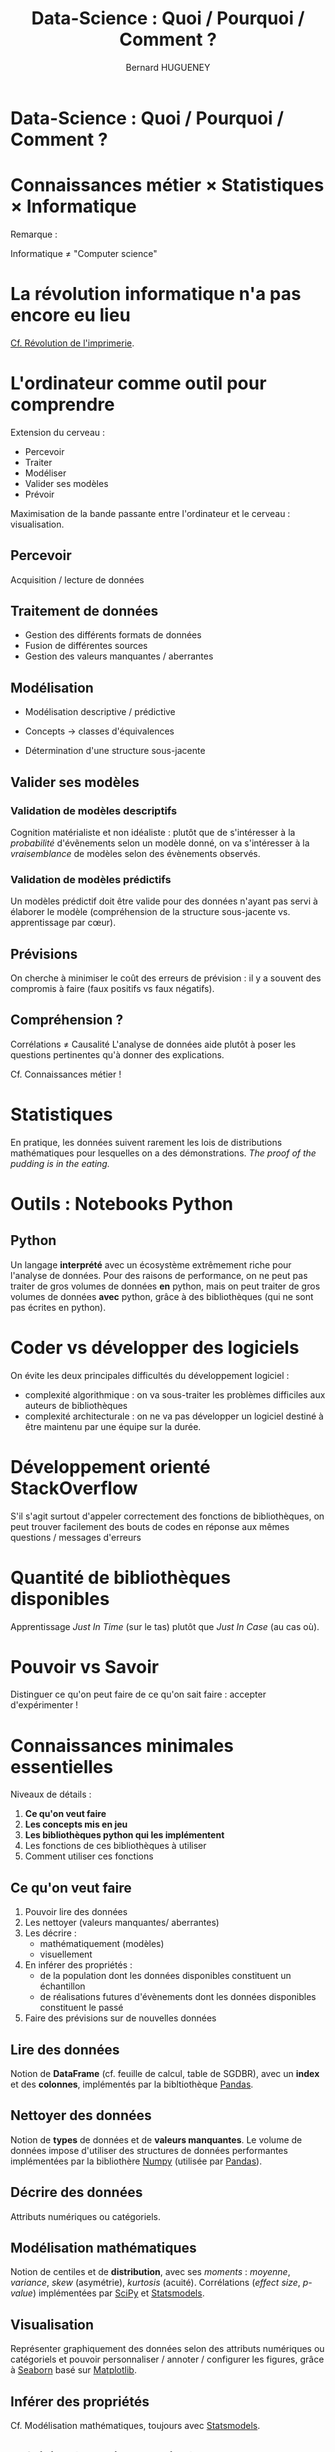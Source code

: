 #+TITLE: Data-Science : Quoi / Pourquoi / Comment ?
#+AUTHOR: Bernard HUGUENEY

#+BEGIN_SRC emacs-lisp :exports none :results silent
(setq ob-ipython-show-mime-types nil)
#+END_SRC

#+RESULTS:


* Data-Science : Quoi / Pourquoi / Comment ?
   :PROPERTIES:
   :metadata: (slideshow . ((slide_type . slide)))
   :END:


* Connaissances métier × Statistiques × Informatique
   :PROPERTIES:
   :metadata: (slideshow . ((slide_type . slide)))
   :END:

#+attr_ipynb: (hideCode . true) (hidePrompt . true)
#+BEGIN_SRC ipython :exports results :display image/png :restart
import matplotlib.pyplot as plt
from matplotlib_venn import venn3
plt.figure(figsize=(10,10));plt.rc('font', size=20)
data_science=5
venn3((10,10,10,10,10,10,data_science), set_labels = ('Connaissances métier', 'Statistiques', 'Informatique')
      , subset_label_formatter= lambda x: "Data Science" if x==data_science else None);
#+END_SRC

#+RESULTS:
:results:
# Out [1]: 

[[file:obipy-resources/184c95a80de40307c4c2ad838874b78b706444af/9469356b12751676463c0ed96a48a9ae4d29d981.png]]
:end:




Remarque :

Informatique ≠ "Computer science"


* La révolution informatique n'a pas encore eu lieu
   :PROPERTIES:
   :metadata: (slideshow . ((slide_type . slide)))
   :END:

[[https://www.computer.org/csdl/proceedings-article/icse/1999/21540584/12OmNvlxJz1][Cf. Révolution de l'imprimerie]].

* L'ordinateur comme outil pour comprendre
   :PROPERTIES:
   :metadata: (slideshow . ((slide_type . slide)))
   :END:

Extension du cerveau :

- Percevoir
- Traiter
- Modéliser
- Valider ses modèles
- Prévoir

Maximisation de la bande passante entre l'ordinateur et le cerveau : visualisation.

** Percevoir
   :PROPERTIES:
   :metadata: (slideshow . ((slide_type . subslide)))
   :END:

Acquisition / lecture de données

** Traitement de données
   :PROPERTIES:
   :metadata: (slideshow . ((slide_type . subslide)))
   :END:

- Gestion des différents formats de données
- Fusion de différentes sources
- Gestion des valeurs manquantes / aberrantes

** Modélisation
   :PROPERTIES:
   :metadata: (slideshow . ((slide_type . subslide)))
   :END:

- Modélisation descriptive / prédictive

- Concepts → classes d'équivalences

- Détermination d'une structure sous-jacente



** Valider ses modèles
   :PROPERTIES:
   :metadata: (slideshow . ((slide_type . subslide)))
   :END:

*** Validation de modèles descriptifs

Cognition matérialiste et non idéaliste : plutôt que de s'intéresser à la /probabilité/ d'évẽnements selon un modèle donné, on va s'intéresser à la /vraisemblance/ de modèles selon des évènements observés.


*** Validation de modèles prédictifs

Un modèles prédictif doit être valide pour des données n'ayant pas servi à élaborer le modèle (compréhension de la structure sous-jacente vs. apprentissage par cœur).



** Prévisions
   :PROPERTIES:
   :metadata: (slideshow . ((slide_type . subslide)))
   :END:

On cherche à minimiser le coût des erreurs de prévision : il y a souvent des compromis à faire (faux positifs vs faux négatifs).


** Compréhension ?
   :PROPERTIES:
   :metadata: (slideshow . ((slide_type . subslide)))
   :END:

Corrélations ≠ Causalité L'analyse de données aide plutôt à poser les questions pertinentes qu'à donner des explications.

Cf. Connaissances métier !


* Statistiques
   :PROPERTIES:
   :metadata: (slideshow . ((slide_type . slide)))
   :END:

En pratique, les données suivent rarement les lois de distributions mathématiques pour lesquelles on a des démonstrations. /The proof of the pudding is in the eating./

* Outils : Notebooks Python
   :PROPERTIES:
   :metadata: (slideshow . ((slide_type . slide)))
   :END:

** Python

Un langage *interprété* avec un écosystème extrêmement riche pour l'analyse de données. Pour des raisons de performance, on ne peut pas traiter de gros volumes de données *en* python, mais on peut traiter de gros volumes de données *avec* python, grâce à des bibliothèques (qui ne sont pas écrites en python).


[[https://imgs.xkcd.com/comics/compiling.png]]



* Coder vs développer des logiciels
   :PROPERTIES:
   :metadata: (slideshow . ((slide_type . slide)))
   :END:

On évite les deux principales difficultés du développement logiciel :

- complexité algorithmique : on va sous-traiter les problèmes
  difficiles aux auteurs de bibliothèques
- complexité architecturale : on ne va pas développer un logiciel
  destiné à être maintenu par une équipe sur la durée.

* Développement orienté StackOverflow
   :PROPERTIES:
   :metadata: (slideshow . ((slide_type . slide)))
   :END:

S'il s'agit surtout d'appeler correctement des fonctions de bibliothèques, on peut trouver facilement des bouts de codes en réponse aux mêmes questions / messages d'erreurs


[[file:img/StackOverflow-Search.png]]

* Quantité de bibliothèques disponibles
   :PROPERTIES:
   :metadata: (slideshow . ((slide_type . slide)))
   :END:

Apprentissage /Just In Time/ (sur le tas) plutôt que /Just In Case/ (au cas où).


* Pouvoir vs Savoir
   :PROPERTIES:
   :metadata: (slideshow . ((slide_type . slide)))
   :END:

Distinguer ce qu'on peut faire de ce qu'on sait faire : accepter d'expérimenter !


* Connaissances minimales essentielles
   :PROPERTIES:
   :metadata: (slideshow . ((slide_type . slide)))
   :END:

Niveaux de détails :

1. *Ce qu'on veut faire*
2. *Les concepts mis en jeu*
3. *Les bibliothèques python qui les implémentent*
4. Les fonctions de ces bibliothèques à utiliser
5. Comment utiliser ces fonctions

** Ce qu'on veut faire
   :PROPERTIES:
   :metadata: (slideshow . ((slide_type . subslide)))
   :END:

1. Pouvoir lire des données
2. Les nettoyer (valeurs manquantes/ aberrantes)
3. Les décrire :
   - mathématiquement (modèles)
   - visuellement
4. En inférer des propriétés :
   - de la population dont les données disponibles constituent un échantillon
   - de réalisations futures d'évènements dont les données disponibles constituent le passé
5. Faire des prévisions sur de nouvelles données

** Lire des données
   :PROPERTIES:
   :metadata: (slideshow . ((slide_type . subslide)))
   :END:

Notion de *DataFrame* (cf. feuille de calcul, table de SGDBR), avec un *index* et des *colonnes*, implémentés par la bibltiothèque [[https://pandas.pydata.org/][Pandas]].

** Nettoyer des données
   :PROPERTIES:
   :metadata: (slideshow . ((slide_type . subslide)))
   :END:

Notion de *types* de données et de *valeurs manquantes*. Le volume de données impose d'utiliser des structures de données performantes implémentées par la bibliothère [[https://numpy.org/][Numpy]] (utilisée par [[https://pandas.pydata.org/][Pandas]]).

** Décrire des données
   :PROPERTIES:
   :metadata: (slideshow . ((slide_type . subslide)))
   :END:

Attributs numériques ou catégoriels.


** Modélisation mathématiques
   :PROPERTIES:
   :metadata: (slideshow . ((slide_type . subslide)))
   :END:

Notion de centiles et de *distribution*, avec ses /moments/ : /moyenne/, /variance/, /skew/ (asymétrie), /kurtosis/ (acuité). Corrélations (/effect size/, /p-value/) implémentées par [[https://www.scipy.org/][SciPy]] et [[https://www.statsmodels.org/][Statsmodels]].

** Visualisation
   :PROPERTIES:
   :metadata: (slideshow . ((slide_type . subslide)))
   :END:

Représenter graphiquement des données selon des attributs numériques ou catégoriels et pouvoir personnaliser / annoter / configurer les figures, grâce à [[https://seaborn.pydata.org/][Seaborn]] basé sur [[https://matplotlib.org/][Matplotlib]].

** Inférer des propriétés
   :PROPERTIES:
   :metadata: (slideshow . ((slide_type . subslide)))
   :END:

Cf. Modélisation mathématiques, toujours avec [[https://www.statsmodels.org/][Statsmodels]].

** Prévision (machine learning)
   :PROPERTIES:
   :metadata: (slideshow . ((slide_type . subslide)))
   :END:

Concepts :
- Prévoir les valeurs d'attributs numériques (*régression*) ou catégoriels (*classification*)
- Évaluer des prévisions numériques (*Root Mean Square Error*, *Mean Absolute Error*) ou catégorielles (comprimis *précision / rappel* , courbe *ROC*, *AUC*)
- Utiliser des jeux de données d':
  1. *apprentissage*
  2. *validation*
  3. *test*

Implémentés en python avec la bibliothèque [[https://scikit-learn.org/stable/][Scikit-learn]] (le nom du module Python est sklearn)

* Aspects pédagogiques
   :PROPERTIES:
   :metadata: (slideshow . ((slide_type . slide)))
   :END:

Objectifs :
- devenir autonome donc autodidacte
- apprendre le plus efficacement (donc rapidement) possible


* Courbe Apprentissage(charge cognitive)
   :PROPERTIES:
   :metadata: (slideshow . ((slide_type . slide)))
   :END:
#+attr_ipynb: (hideCode . true) (hidePrompt . true)
#+BEGIN_SRC ipython
import matplotlib.pyplot as plt
import numpy as np
import scipy.stats as stats
import math

plt.xkcd()
plt.figure(figsize=(20,10));
plt.rc('font',size=32)

#plt.rcParams['lines.linewidth'] = 10
plt.rc('lines', linewidth = 10)

mu = 0
variance = 1
sigma = math.sqrt(variance)
x = np.linspace(mu - 3*sigma, mu + 3*sigma, 40)
plt.plot(x, stats.norm.pdf(x, mu, sigma))
plt.xlabel("intensite / charge cognitive")
plt.ylabel("apprentissage")
plt.tick_params(axis='x', which='both', bottom=False, top=False, labelbottom=False)
plt.tick_params(axis='y', which='both', right=False, left=False, labelleft=False)
for pos in ['right','top','bottom','left']:
    plt.gca().spines[pos].set_visible(False)
plt.axvline(-1, color='k', linestyle='solid')
plt.axvline(1, color='k', linestyle='solid')
plt.text(-2.5,0.45,'Ennui')
plt.text(1.5,0.45,'Stress')
plt.annotate('Etes-vous ici?', xy=(0, 0.4), xytext=(-0.75, 0.2),c='red',
            arrowprops=dict(facecolor='red', arrowstyle='fancy, tail_width=0.8, head_length=2, head_width=1.8'))

plt.show()
#+END_SRC

#+RESULTS:
:results:
# Out [2]: 
: <Figure size 1440x720 with 1 Axes>


[[file:obipy-resources/184c95a80de40307c4c2ad838874b78b706444af/3cb0fb80f5dab5cb18dd4d4552a465bd2182518e.png]]
:end:



* Dispositif pédagogique
   :PROPERTIES:
   :metadata: (slideshow . ((slide_type . subslide)))
   :END:

- Pour chacun des modules :
  1. Tutoriel :
     - interactif
     - avec petits exercices
  2. Travaux Pratiques : mise en œuvre plus ou moins (de plus en plus !) autonome
  3. Mini quizz

- En fin de session : Mini projet

* Des questions ?
   :PROPERTIES:
   :metadata: (slideshow . ((slide_type . subslide)))
   :END:

(La bonne réponse est "Oui!" ☺)

#+BEGIN_QUOTE
Si tu veux construire un bateau, ne rassemble pas tes hommes et femmes pour leur donner des ordres, pour expliquer chaque détail, pour leur dire où trouver chaque chose... Si tu veux construire un bateau, fais naître dans le coeur de tes hommes et femmes le désir de la mer. ---Antoine de Saint-Exupéry
#+END_QUOTE
